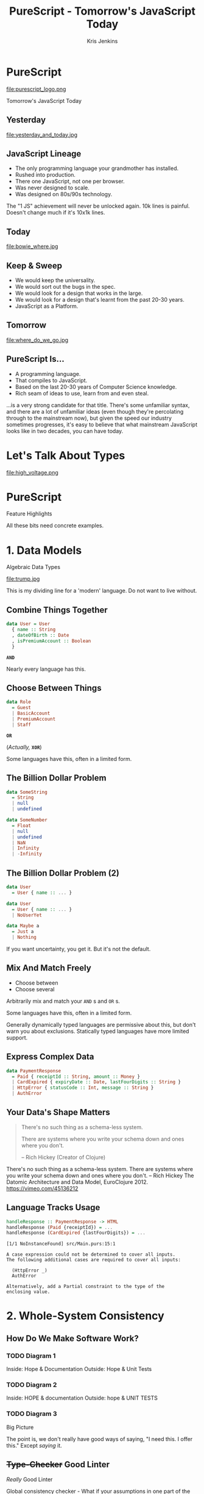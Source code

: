#+OPTIONS: toc:nil num:nil timestamp:nil
#+OPTIONS: reveal_control:nil reveal_single_file:t reveal_title_slide:nil
#+OPTIONS: reveal_history:t frag:t reveal_slide_number:nil
#+REVEAL_THEME: simple
#+REVEAL_ROOT: node_modules/reveal.js
#+REVEAL_EXTRA_CSS: style.css
#+REVEAL_PLUGINS: (notes)
#+REVEAL_MARGIN: 0.02
#+AUTHOR: Kris Jenkins
#+COPYRIGHT: © Kris Jenkins, 2017
#+TITLE: PureScript - Tomorrow's JavaScript Today
#+EMAIL: @krisajenkins
#+DATE:
* PureScript 
file:purescript_logo.png
#+BEGIN_CENTER
Tomorrow's JavaScript Today
#+END_CENTER

** Yesterday                                                     
file:yesterday_and_today.jpg
** JavaScript Lineage
#+ATTR_REVEAL: :frag (appear)
 - The only programming language your grandmother has installed.
 - Rushed into production.
 - There one JavaScript, not one per browser.
 - Was never designed to scale.
 - Was designed on 80s/90s technology.
#+BEGIN_NOTES
The "1 JS" achievement will never be unlocked again.
10k lines is painful. Doesn't change much if it's 10x1k lines.
#+END_NOTES
** Today
file:bowie_where.jpg
** Keep & Sweep
#+ATTR_REVEAL: :frag (appear)
 - We would keep the universality.
 - We would sort out the bugs in the spec.
 - We would look for a design that works in the large.
 - We would look for a design that's learnt from the past 20-30 years.
 - JavaScript as a Platform.
** Tomorrow
file:where_do_we_go.jpg
** PureScript Is...
#+ATTR_REVEAL: :frag (appear)
- A programming language.
- That compiles to JavaScript.
- Based on the last 20-30 years of Computer Science knowledge.
- Rich seam of ideas to use, learn from and even steal.

#+BEGIN_NOTES
...is a very strong candidate for that title. There's some unfamiliar
syntax, and there are a lot of unfamiliar ideas (even though they're
percolating through to the mainstream now), but given the speed our
industry sometimes progresses, it's easy to believe that what
mainstream JavaScript looks like in two decades, you can have today.
#+END_NOTES
* Let's Talk About Types
file:high_voltage.png
* PureScript
#+BEGIN_CENTER
Feature Highlights
#+END_CENTER
#+BEGIN_NOTES
All these bits need concrete examples.
#+END_NOTES
* 1. Data Models
#+BEGIN_CENTER
Algebraic Data Types
#+END_CENTER

#+ATTR_REVEAL: :frag (appear)
file:trump.jpg

#+BEGIN_NOTES
This is my dividing line for a 'modern' language.
Do not want to live without.
#+END_NOTES
** Combine Things Together
#+BEGIN_SRC purescript
data User = User
  { name :: String
  , dateOfBirth :: Date
  , isPremiumAccount :: Boolean
  }
#+END_SRC
#+ATTR_REVEAL: :frag (appear)
*=AND=*
  
#+BEGIN_NOTES 
Nearly every language has this.
#+END_NOTES
** Choose Between Things
#+BEGIN_SRC purescript
data Role
  = Guest
  | BasicAccount
  | PremiumAccount
  | Staff
#+END_SRC
#+ATTR_REVEAL: :frag (appear)
*=OR=*
#+ATTR_REVEAL: :frag (appear)
(/Actually,/ *=XOR=*)
#+BEGIN_NOTES 
Some languages have this, often in a limited form.
#+END_NOTES
** The Billion Dollar Problem
#+ATTR_REVEAL: :frag (appear)
#+BEGIN_SRC purescript
data SomeString 
  = String 
  | null
  | undefined
#+END_SRC
#+ATTR_REVEAL: :frag (appear)
#+BEGIN_SRC purescript
data SomeNumber 
  = Float
  | null
  | undefined
  | NaN
  | Infinity
  | -Infinity
#+END_SRC
** The Billion Dollar Problem (2)
#+BEGIN_SRC purescript
data User 
  = User { name :: ... }
#+END_SRC
#+ATTR_REVEAL: :frag (appear)
#+BEGIN_SRC purescript
data User
  = User { name :: ... }
  | NoUserYet
#+END_SRC
#+ATTR_REVEAL: :frag (appear)
#+BEGIN_SRC purescript
data Maybe a
  = Just a
  | Nothing
#+END_SRC
#+BEGIN_NOTES
If you want uncertainty, you get it. But it's not the default.
#+END_NOTES
** Mix And Match Freely
#+BEGIN_CENTER
- Choose between
- Choose several
#+END_CENTER
Arbitrarily mix and match your =AND= s and =OR= s.
#+BEGIN_NOTES 
Some languages have this, often in a limited form.

Generally dynamically typed languages are permissive about this, but
don't warn you about exclusions. Statically typed languages have more
limited support.
#+END_NOTES
** Express Complex Data
#+BEGIN_SRC purescript
data PaymentResponse
  = Paid { receiptId :: String, amount :: Money }
  | CardExpired { expiryDate :: Date, lastFourDigits :: String }
  | HttpError { statusCode :: Int, message :: String }
  | AuthError
#+END_SRC

** Your Data's Shape Matters
#+BEGIN_QUOTE
There's no such thing as a schema-less system. 

There are systems where you write your schema down and ones where you
don't. 

-- Rich Hickey (Creator of Clojure)
#+END_QUOTE

#+BEGIN_NOTES
There's no such thing as a schema-less system. There are systems where
you write your schema down and ones where you don't.
-- Rich Hickey 
  The Datomic Architecture and Data Model, EuroClojure 2012.
  https://vimeo.com/45136212
#+END_NOTES

** Language Tracks Usage
#+BEGIN_SRC purescript
handleResponse :: PaymentResponse -> HTML
handleResponse (Paid {receiptId}) = ...
handleResponse (CardExpired {lastFourDigits}) = ...

#+END_SRC

#+ATTR_REVEAL: :frag (appear)
#+BEGIN_SRC text
[1/1 NoInstanceFound] src/Main.purs:15:1

A case expression could not be determined to cover all inputs.
The following additional cases are required to cover all inputs:

  (HttpError _)
  AuthError

Alternatively, add a Partial constraint to the type of the
enclosing value.
#+END_SRC

* 2. Whole-System Consistency
** How Do We Make Software Work?
*** TODO Diagram 1
 Inside: Hope & Documentation 
 Outside: Hope & Unit Tests

*** TODO Diagram 2
 Inside: HOPE & documentation 
 Outside: hope & UNIT TESTS

*** TODO Diagram 3
  Big Picture
  
#+BEGIN_NOTES
The point is, we don't really have good ways of saying, "I need
this. I offer this." Except /saying/ it.
#+END_NOTES

** +Type-Checker+ Good Linter
/Really/ Good Linter

Global consistency checker - What if your assumptions in one part of
the system conflict with those in another part?

** Define data in one place, have it checked everywhere for free.
** Documentation (of a sort), free at the point of need.
* 3. A Living Design Language
#+BEGIN_CENTER
Type Signatures
#+END_CENTER
#+BEGIN_NOTES
TODO Pull some slides from types as a design tool.
#+END_NOTES
** What Does This Do?
#+BEGIN_SRC javascript
var app = new Vue({
  el: '#app',
  data: {
    message: 'Hello Vue!'
  }
});
#+END_SRC
** Two
#+BEGIN_SRC javascript
function calculateWinner(squares) {
  const lines = [
    [0, 1, 2], [3, 4, 5], [6, 7, 8],
    [0, 3, 6], [1, 4, 7], [2, 5, 8],
    [0, 4, 8], [2, 4, 6],
  ];
  for (let i = 0; i < lines.length; i++) {
    const [a, b, c] = lines[i];
    if (squares[a]
          && squares[a] === squares[b]
          && squares[a] === squares[c]
    ) {
      return squares[a];
    }
  }
  return null;
}
#+END_SRC
** In PureScript
#+BEGIN_SRC purescript
calculateWinner :: Array (Maybe Player) -> Maybe Player
calculateWinner squares =
  let lines = ...
  in ...
#+END_SRC
#+BEGIN_NOTES
Concise and precise. Not about checking but about conveying information.
#+END_NOTES
** Refactoring
#+BEGIN_SRC purescript
calculateWinner :: Player -> Array (Maybe Player) -> Maybe Player
calculateWinner currentTurn squares =
  let lines = ...
  in ...
#+END_SRC

#+BEGIN_NOTES
Concise and precise. Not about checking but about conveying information.
#+END_NOTES
** Types As Design Tools

#+BEGIN_SRC purescript
foo :: String -> Int -> Int -> Int -> HTML
#+END_SRC
** Worse Still
#+BEGIN_SRC javascript
var m = moment('2016-10-30')

m.isBetween('2016-10-30', '2016-12-30', null, '()'); //false
m.isBetween('2016-10-30', '2016-12-30', null, '[)'); //true
m.isBetween('2016-01-01', '2016-10-30', null, '()'); //false
m.isBetween('2016-01-01', '2016-10-30', null, '(]'); //true
m.isBetween('2016-10-30', '2016-10-30', null, '[]'); //true
#+END_SRC
** Worse Still (2)
#+BEGIN_SRC purescript
isBetween ::
  Moment
  -> String
  -> String
  -> Maybe String
  -> String
  -> Bool
#+END_SRC
** Better
#+BEGIN_SRC purescript
data Inclusivity a 
  = Includes a
  | Excludes a

isBetween ::
  Moment
  -> Inclusivity Moment
  -> Inclusivity Moment
  -> DateUnits
  -> Bool
#+END_SRC
* 4. Complexity Tracking
#+BEGIN_CENTER
Side Effects
#+END_CENTER

#+BEGIN_NOTES
Ninjas were mercenaries. They were hidden agents who could switch
allegiance. Then they're a good allegory for side-effects.
#+END_NOTES
** Testable Code
#+BEGIN_QUOTE
Much of writing testable code boils down to this:

Keep logic and I/O separate. Then you can test logic in isolation
without mocking. 

-- Cory House ([[https://twitter.com/housecor][@housecor]])
#+END_QUOTE
** Spot The Difference
#+BEGIN_SRC purescript
fetchDocument :: DocumentId -> String

summariseDocument :: String -> String

renderDocument :: String -> ()
#+END_SRC
** Track The Difference

#+BEGIN_SRC purescript
-- Needs the Network
fetchDocument :: DocumentId -> Eff (ajax :: AJAX) String

-- Pure
summariseDocument :: String -> String

-- Needs a Browser
renderDocument :: String -> Eff (dom :: DOM) ()
#+END_SRC

** Refactoring Suggested:
#+BEGIN_SRC purescript
-- Needs a Browser
renderDocument :: String -> Eff (dom :: DOM) ()
#+END_SRC

#+ATTR_REVEAL: :frag (appear)
#+BEGIN_SRC purescript
-- Pure transformation of structure.
markupDocument :: String -> HTML

-- Fragile, but Write-Once
render :: HTML -> Eff (dom :: DOM) ()
#+END_SRC
** Complexity Tracking
#+BEGIN_NOTES
This is where I part ways with software craftsmanship. Yes, we need
craft. But we can't stop at, "You should be disciplined about X,"
without asking, "how can we make the computer disciplined about X?"

Functional Programming
Monads - Make Side-Effect tracking pleasant

A type system that doesn't track side-effects is only helping you get
the arguments right.
#+END_NOTES
** Footprint Reduction
* PureScript
#+ATTR_REVEAL: :frag (appear)
- Can track what data is (and is not).
- Can track relationships between code.
- Can track growing complexity.
- Can be understood on two logical levels.
* Making Bad Code Better

#+BEGIN_QUOTE
+It's better to inherit bad Haskell than   
bad C.+

It's better to inherit bad PureScript than bad JavaScript.

-- David Smith (ish)
#+END_QUOTE

#+BEGIN_NOTES
Language support for making bad code better. Because you don't write
bad code, and I did once, but I didn't commit it, but /they/ write bad
code.
#+END_NOTES
** Pulling back from a bad code base.
#+BEGIN_NOTES
Everyone talks about best practices and how to do it right. But
no-one's talking about how to correct course when it goes wrong. We
just say, "REWRITE".
#+END_NOTES
** Interop
#+BEGIN_CENTER
Connecting to the Past!
#+END_CENTER
* And More...
** Testing - Types, Quickcheck, Strongcheck and TDD
*Nyancat output!
** Phantom Types
* Practicalities
#+BEGIN_CENTER
How to get started.
#+END_CENTER
*** PureScript Book
*** Pulp
*** Halogen?
*** Demo?
FizzBuzz - "How to get a job you don't want."
* So Will That Get Us To The Future?
* Questions?

#+BEGIN_CENTER
Find me: [[https://twitter.com/krisajenkins][@krisajenkins]]
#+END_CENTER

* TODO Thoughts Checklist :noexport:

Can we get some data from common Stack Overflow problems?

Can we get some quotes about when you shouldn't (over)use TDD?

A live language for talking about design.

** TODO Pull the problem upstream? (Gabriel Gonzalez)

What could possibly go wrong?
JavaScript FUD - look at all the things that could go wrong.

Google for something like, "I've just spent a week debugging..."

PureScript has better building blocks thank JavaScript. Generators in
N lines. Futures in N lines.

Fun things I've built in PureScript is always a good convincer.

In what ways are JS and PS similar? In what ways are advanced JS and
vanilla PS similar?

** TODO Black text on white background!
** TODO Check screen resolution!
** TODO Images - The Deck's too quiet without it.
At the very least, for each big idea.
